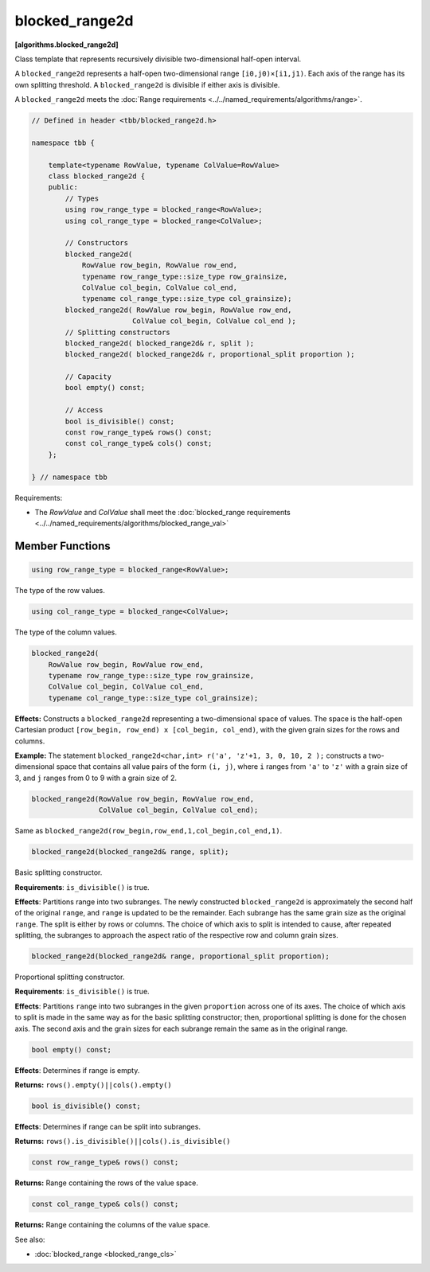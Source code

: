 ===============
blocked_range2d
===============
**[algorithms.blocked_range2d]**

Class template that represents recursively divisible two-dimensional half-open interval.

A ``blocked_range2d`` represents a half-open two-dimensional range ``[i0,j0)×[i1,j1)``.
Each axis of the range has its own splitting threshold.
A ``blocked_range2d`` is divisible if either axis is divisible.

A ``blocked_range2d`` meets the :doc:`Range requirements <../../named_requirements/algorithms/range>`.

.. code:: cpp

    // Defined in header <tbb/blocked_range2d.h>

    namespace tbb {

        template<typename RowValue, typename ColValue=RowValue>
        class blocked_range2d {
        public:
            // Types
            using row_range_type = blocked_range<RowValue>;
            using col_range_type = blocked_range<ColValue>;

            // Constructors
            blocked_range2d(
                RowValue row_begin, RowValue row_end,
                typename row_range_type::size_type row_grainsize,
                ColValue col_begin, ColValue col_end,
                typename col_range_type::size_type col_grainsize);
            blocked_range2d( RowValue row_begin, RowValue row_end,
                            ColValue col_begin, ColValue col_end );
            // Splitting constructors
            blocked_range2d( blocked_range2d& r, split );
            blocked_range2d( blocked_range2d& r, proportional_split proportion );

            // Capacity
            bool empty() const;

            // Access
            bool is_divisible() const;
            const row_range_type& rows() const;
            const col_range_type& cols() const;
        };

    } // namespace tbb

Requirements:

* The *RowValue* and *ColValue* shall meet the :doc:`blocked_range requirements <../../named_requirements/algorithms/blocked_range_val>`

Member Functions
----------------

.. code:: cpp

    using row_range_type = blocked_range<RowValue>;

The type of the row values.

.. code:: cpp

    using col_range_type = blocked_range<ColValue>;

The type of the column values.

.. code:: cpp

    blocked_range2d(
        RowValue row_begin, RowValue row_end,
        typename row_range_type::size_type row_grainsize,
        ColValue col_begin, ColValue col_end,
        typename col_range_type::size_type col_grainsize);

**Effects:**  Constructs a ``blocked_range2d`` representing a two-dimensional
space of values. The space is the half-open Cartesian product ``[row_begin, row_end) x [col_begin, col_end)``, with
the given grain sizes for the rows and columns.

**Example:**  The statement ``blocked_range2d<char,int> r('a', 'z'+1, 3, 0, 10, 2 );`` constructs a two-dimensional
space that contains all value pairs of the form ``(i, j)``, where ``i`` ranges from ``'a'`` to
``'z'`` with a grain size of 3, and ``j`` ranges from 0 to 9 with a grain size of 2.

.. code:: cpp

    blocked_range2d(RowValue row_begin, RowValue row_end,
                    ColValue col_begin, ColValue col_end);

Same as ``blocked_range2d(row_begin,row_end,1,col_begin,col_end,1)``.

.. code:: cpp

    blocked_range2d(blocked_range2d& range, split);

Basic splitting constructor.

**Requirements**: ``is_divisible()`` is true.

**Effects**: Partitions range into two subranges. The newly constructed ``blocked_range2d`` is
approximately the second half of the original ``range``, and ``range`` is updated to
be the remainder. Each subrange has the same grain size as the original ``range``. The split is
either by rows or columns. The choice of which axis to split is intended to cause, after repeated splitting, the
subranges to approach the aspect ratio of the respective row and column grain sizes.

.. code:: cpp

    blocked_range2d(blocked_range2d& range, proportional_split proportion);

Proportional splitting constructor.

**Requirements**: ``is_divisible()`` is true.

**Effects**: Partitions ``range`` into two subranges in the given ``proportion``
across one of its axes. The choice of which axis to split is made in the same way as for the basic splitting
constructor; then, proportional splitting is done for the chosen axis. The second axis and the grain sizes for
each subrange remain the same as in the original range.

.. code:: cpp

    bool empty() const;

**Effects**: Determines if range is empty.

**Returns:** ``rows().empty()||cols().empty()``

.. code:: cpp

    bool is_divisible() const;

**Effects**: Determines if range can be split into subranges.

**Returns:** ``rows().is_divisible()||cols().is_divisible()``

.. code:: cpp

    const row_range_type& rows() const;

**Returns:**  Range containing the rows of the value space.

.. code:: cpp

    const col_range_type& cols() const;

**Returns:**  Range containing the columns of the value space.

See also:

* :doc:`blocked_range <blocked_range_cls>`
